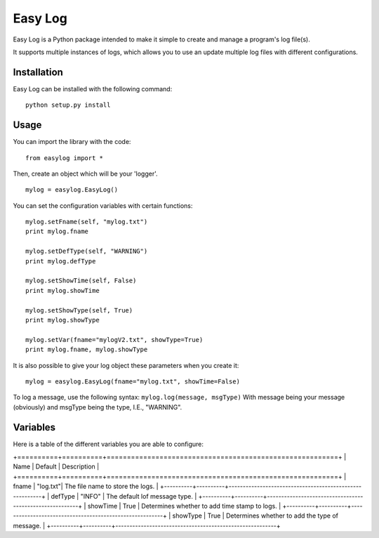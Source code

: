 ===========
Easy Log
===========

Easy Log is a Python package intended to make it simple to create and manage a program's log file(s). 

It supports multiple instances of logs, which allows you to use an update multiple log files with different configurations.

Installation
===========
Easy Log can be installed with the following command:

::

	python setup.py install

Usage
===========
You can import the library with the code:

::

	from easylog import *

Then, create an object which will be your 'logger'.

::

	mylog = easylog.EasyLog()

You can set the configuration variables with certain functions:

::

	mylog.setFname(self, "mylog.txt")
	print mylog.fname
	
	mylog.setDefType(self, "WARNING")
	print mylog.defType
	
	mylog.setShowTime(self, False)
	print mylog.showTime
	
	mylog.setShowType(self, True)
	print mylog.showType
	
	mylog.setVar(fname="mylogV2.txt", showType=True)
	print mylog.fname, mylog.showType
	
It is also possible to give your log object these parameters when you create it:

::

	mylog = easylog.EasyLog(fname="mylog.txt", showTime=False)

To log a message, use the following syntax: ``mylog.log(message, msgType)``
With message being your message (obviously) and msgType being the type, I.E., "WARNING".

Variables
===========

Here is a table of the different variables you are able to configure:

+==========+==========+=========================================================+
| Name     | Default  | Description                                             |
+==========+==========+=========================================================+
| fname    | "log.txt"| The file name to store the logs.                        |
+----------+----------+---------------------------------------------------------+
| defType  | "INFO"   | The default lof message type.                           |
+----------+----------+---------------------------------------------------------+
| showTime | True     | Determines whether to add time stamp to logs.           |
+----------+----------+---------------------------------------------------------+
| showType | True     | Determines whether to add the type of message.          |
+----------+----------+---------------------------------------------------------+